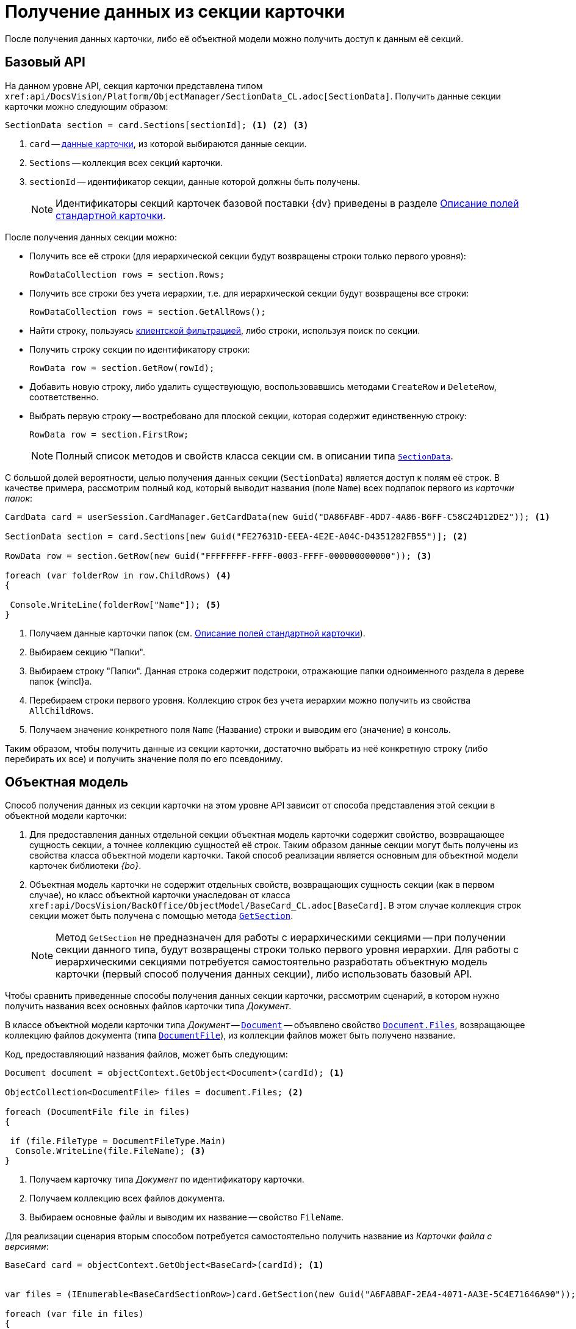 = Получение данных из секции карточки

После получения данных карточки, либо её объектной модели можно получить доступ к данным её секций.

== Базовый API

На данном уровне API, секция карточки представлена типом x``ref:api/DocsVision/Platform/ObjectManager/SectionData_CL.adoc[SectionData]``. Получить данные секции карточки можно следующим образом:

[source,csharp]
----
SectionData section = card.Sections[sectionId]; <.> <.> <.>
----
<.> `card` -- xref:cards/get-card.adoc[данные карточки], из которой выбираются данные секции.
<.> `Sections` -- коллекция всех секций карточки.
<.> `sectionId` -- идентификатор секции, данные которой должны быть получены.
+
[NOTE]
====
Идентификаторы секций карточек базовой поставки {dv} приведены в разделе xref:DM_StandartCards.adoc[Описание полей стандартной карточки].
====

.После получения данных секции можно:
* Получить все её строки (для иерархической секции будут возвращены строки только первого уровня):
+
[source,csharp]
----
RowDataCollection rows = section.Rows;
----
+
* Получить все строки без учета иерархии, т.е. для иерархической секции будут возвращены все строки:
+
[source,csharp]
----
RowDataCollection rows = section.GetAllRows();
----
+
* Найти строку, пользуясь xref:cards/search.adoc#filter[клиентской фильтрацией], либо строки, используя поиск по секции.
* Получить строку секции по идентификатору строки:
+
[source,csharp]
----
RowData row = section.GetRow(rowId);
----
+
* Добавить новую строку, либо удалить существующую, воспользовавшись методами `CreateRow` и `DeleteRow`, соответственно.
+
* Выбрать первую строку -- востребовано для плоской секции, которая содержит единственную строку:
+
[source,csharp]
----
RowData row = section.FirstRow;
----
+
[NOTE]
====
Полный список методов и свойств класса секции см. в описании типа `xref:api/DocsVision/Platform/ObjectManager/SectionData_CL.adoc[SectionData]`.
====

С большой долей вероятности, целью получения данных секции (`SectionData`) является доступ к полям её строк. В качестве примера, рассмотрим полный код, который выводит названия (поле `Name`) всех подпапок первого из _карточки папок_:

[source,csharp]
----
CardData card = userSession.CardManager.GetCardData(new Guid("DA86FABF-4DD7-4A86-B6FF-C58C24D12DE2")); <.>

SectionData section = card.Sections[new Guid("FE27631D-EEEA-4E2E-A04C-D4351282FB55")]; <.>

RowData row = section.GetRow(new Guid("FFFFFFFF-FFFF-0003-FFFF-000000000000")); <.>

foreach (var folderRow in row.ChildRows) <.>
{

 Console.WriteLine(folderRow["Name"]); <.>
}        
----
<.> Получаем данные карточки папок (см. xref:DM_StandartCards.adoc[Описание полей стандартной карточки]).
<.> Выбираем секцию "Папки".
<.> Выбираем строку "Папки". Данная строка содержит подстроки, отражающие папки одноименного раздела в дереве папок {wincl}а.
<.> Перебираем строки первого уровня. Коллекцию строк без учета иерархии можно получить из свойства `AllChildRows`.
<.> Получаем значение конкретного поля `Name` (Название) строки и выводим его (значение) в консоль.

Таким образом, чтобы получить данные из секции карточки, достаточно выбрать из неё конкретную строку (либо перебирать их все) и получить значение поля по его псевдониму.

== Объектная модель

Способ получения данных из секции карточки на этом уровне API зависит от способа представления этой секции в объектной модели карточки:

. Для предоставления данных отдельной секции объектная модель карточки содержит свойство, возвращающее сущность секции, а точнее коллекцию сущностей её строк. Таким образом данные секции могут быть получены из свойства класса объектной модели карточки. Такой способ реализации является основным для объектной модели карточек библиотеки _{bo}_.
. Объектная модель карточки не содержит отдельных свойств, возвращающих сущность секции (как в первом случае), но класс объектной карточки унаследован от класса x``ref:api/DocsVision/BackOffice/ObjectModel/BaseCard_CL.adoc[BaseCard]``. В этом случае коллекция строк секции может быть получена с помощью метода `xref:api/DocsVision/BackOffice/ObjectModel/BaseCard.GetSection_MT.adoc[GetSection]`.
+
[NOTE]
====
Метод `GetSection` не предназначен для работы с иерархическими секциями -- при получении секции данного типа, будут возвращены строки только первого уровня иерархии. Для работы с иерархическими секциями потребуется самостоятельно разработать объектную модель карточки (первый способ получения данных секции), либо использовать базовый API.
====

Чтобы сравнить приведенные способы получения данных секции карточки, рассмотрим сценарий, в котором нужно получить названия всех основных файлов карточки типа _Документ_.

В классе объектной модели карточки типа _Документ_ -- `xref:api/DocsVision/BackOffice/ObjectModel/Document_CL.adoc[Document]` -- объявлено свойство `xref:api/DocsVision/BackOffice/ObjectModel/Document.Files_PR.adoc[Document.Files]`, возвращающее коллекцию файлов документа (типа `xref:api/DocsVision/BackOffice/ObjectModel/DocumentFile_CL.adoc[DocumentFile]`), из коллекции файлов может быть получено название.

.Код, предоставляющий названия файлов, может быть следующим:
[source,csharp]
----
Document document = objectContext.GetObject<Document>(cardId); <.>

ObjectCollection<DocumentFile> files = document.Files; <.>

foreach (DocumentFile file in files)
{

 if (file.FileType = DocumentFileType.Main)
  Console.WriteLine(file.FileName); <.>
}
----
<.> Получаем карточку типа _Документ_ по идентификатору карточки.
<.> Получаем коллекцию всех файлов документа.
<.> Выбираем основные файлы и выводим их название -- свойство `FileName`.

Для реализации сценария вторым способом потребуется самостоятельно получить название из _Карточки файла с версиями_:

[source,csharp]
----
BaseCard card = objectContext.GetObject<BaseCard>(cardId); <.>


var files = (IEnumerable<BaseCardSectionRow>)card.GetSection(new Guid("A6FA8BAF-2EA4-4071-AA3E-5C4E71646A90")); <.>

foreach (var file in files)
{
 if ((int)file["FileType"] = 0) <.>
 {
  var versionedFileCard = userSession.CardManager.GetCard(file.GetGuid("FileId")) as VersionedFileCard; <.>
  Console.WriteLine(versionedFileCard.CurrentVersion.Name); <.>
 }
}
----
<.> Получаем карточку (используется из первого примера)
+
Тип возвращаемого объекта не уточняется намеренно, для демонстрации возможностей базового класса.
+
<.> Получение всех строк коллекционной секции `Файлы` карточки типа _Документ_ по идентификатору секции.
<.> Проверяем тип файла: `0` -- основной, `1` -- дополнительный.
<.> Получаем карточку файла с версиями.
<.> Выводим название файла.

.То есть, чтобы получить данные из секций, если объектная модель секции не реализована, требуется:
. Получить строки этой секции с помощью метода `xref:api/DocsVision/BackOffice/ObjectModel/BaseCard.GetSection_MT.adoc[BaseCard.GetSection]`:
+
[source,csharp]
----
var files = (IEnumerable<BaseCardSectionRow>)card.GetSection(new Guid("A6FA8BAF-2EA4-4071-AA3E-5C4E71646A90"));
----
. Получить значение нужного поля из строки:
+
[source,csharp]
----
int type = (int)file["FileType"]; <.>

Guid fileId = file.GetGuid("FileId"); <.>
----
<.> Способ получения значения поля по псевдониму с приведением к нужному типу.
<.> Способ получения значение поля, если заранее известно, что тип поля -- `Guid`.
+
[NOTE]
====
Чтобы получить родительский объект, например документ типа `xref:api/DocsVision/BackOffice/ObjectModel/Document_CL.adoc[Document]`, если есть объектная модель файла этого документа типа `xref:api/DocsVision/BackOffice/ObjectModel/DocumentFile_CL.adoc[DocumentFile]`, используйте метод `xref:api/DocsVision/Platform/ObjectModel/ObjectHelper.GetParent_MT.adoc[ObjectHelper.GetParent]`:

[source,csharp]
----
DocumentFile documentFile;
Document document = ObjectHelper.GetParent<Document>(docFile);
----
====
